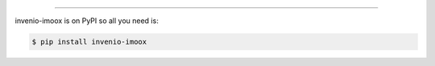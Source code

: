 ..
    Copyright (C) 2021 Graz University of Technology.

    invenio-imoox is free software; you can redistribute it and/or modify
    it under the terms of the MIT License; see LICENSE file for more details.Installation

============

invenio-imoox is on PyPI so all you need is:

.. code-block:: console

   $ pip install invenio-imoox
